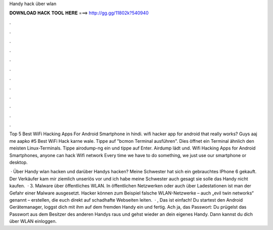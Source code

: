Handy hack über wlan



𝐃𝐎𝐖𝐍𝐋𝐎𝐀𝐃 𝐇𝐀𝐂𝐊 𝐓𝐎𝐎𝐋 𝐇𝐄𝐑𝐄 ===> http://gg.gg/11802k?540940



.



.



.



.



.



.



.



.



.



.



.



.

Top 5 Best WiFi Hacking Apps For Android Smartphone in hindi. wifi hacker app for android that really works? Guys aaj me aapko #5 Best WiFi Hack karne wale. Tippe auf "bcmon Terminal ausführen". Dies öffnet ein Terminal ähnlich den meisten Linux-Terminals. Tippe airodump-ng ein und tippe auf Enter. Airdump lädt und. Wifi Hacking Apps for Android Smartphones, anyone can hack Wifi network Every time we have to do something, we just use our smartphone or desktop.

 · Über Handy wlan hacken und darüber Handys hacken? Meine Schwester hat sich ein gebrauchtes IPhone 6 gekauft. Der Verkäufer kam mir ziemlich unseriös vor und ich habe meine Schwester auch gesagt sie solle das Handy nicht kaufen.  · 3. Malware über öffentliches WLAN. In öffentlichen Netzwerken oder auch über Ladestationen ist man der Gefahr einer Malware ausgesetzt. Hacker können zum Beispiel falsche WLAN-Netzwerke – auch „evil twin networks“ genannt – erstellen, die euch direkt auf schadhafte Webseiten leiten.  · , Das ist einfach! Du startest den Android Gerätemanager, loggst dich mit ihm auf dem fremden Handy ein und fertig. Ach ja, das Passwort: Du prügelst das Passwort aus dem Besitzer des anderen Handys raus und gehst wieder an dein eigenes Handy. Dann kannst du dich über WLAN einloggen.
